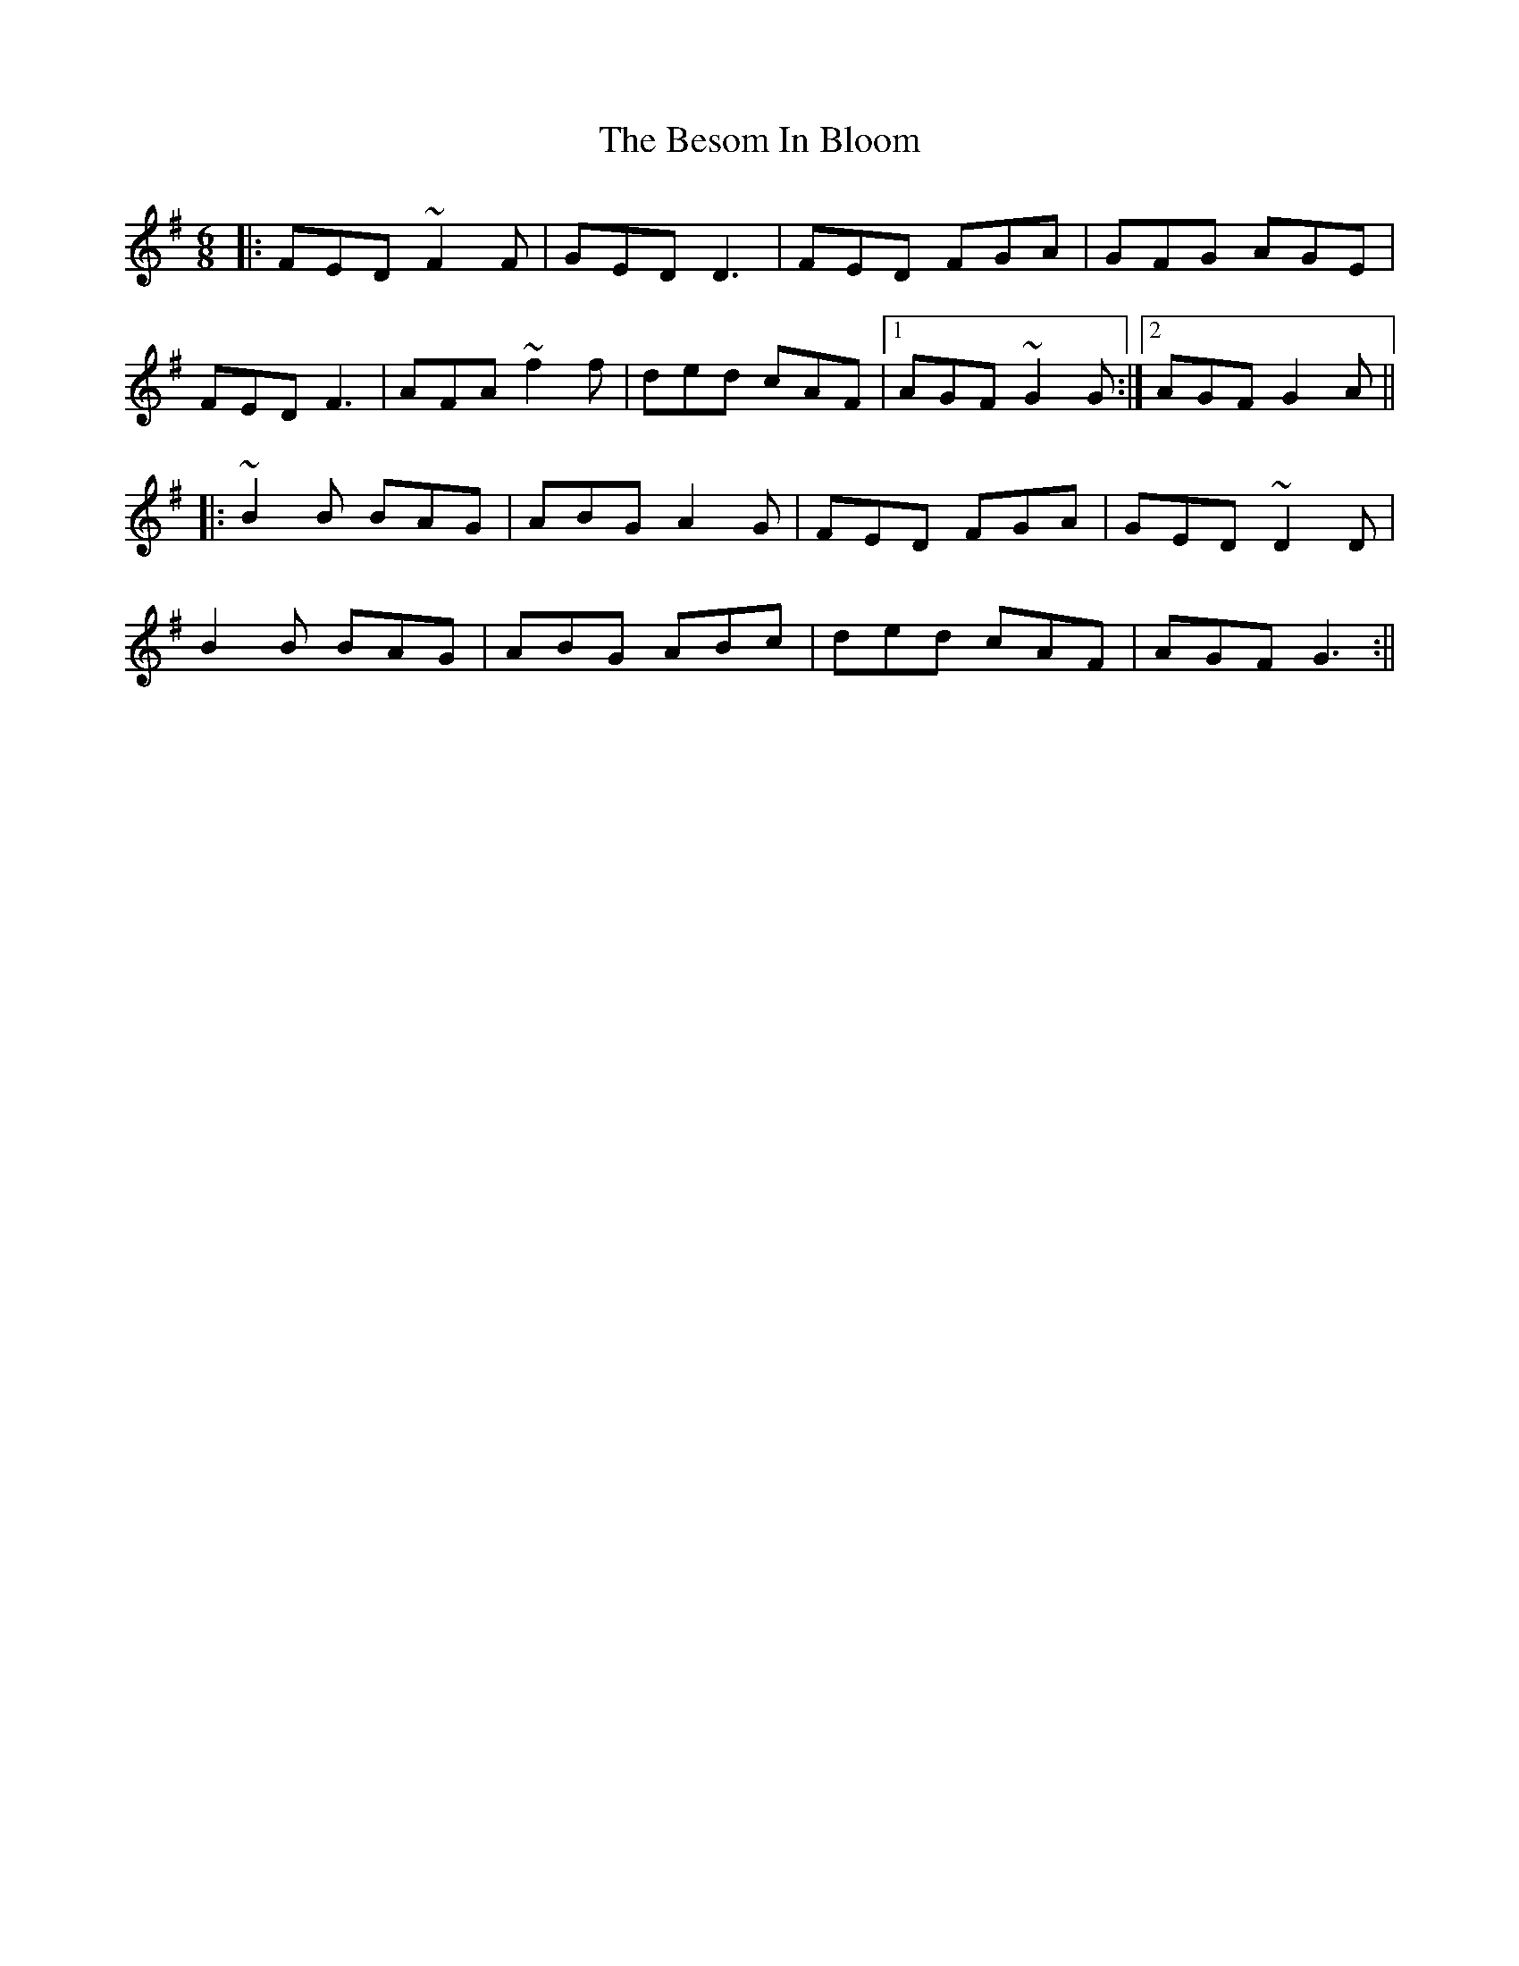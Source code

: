 X: 1
T: Besom In Bloom, The
Z: Josh Kane
S: https://thesession.org/tunes/933#setting933
R: jig
M: 6/8
L: 1/8
K: Dmix
|: FED ~F2F | GED D3 | FED FGA | GFG AGE |
FED F3 | AFA ~f2f | ded cAF |1 AGF ~G2G :|2 AGF G2A ||
|: ~B2B BAG | ABG A2 G | FED FGA | GED ~D2D |
B2B BAG | ABG ABc | ded cAF | AGF G3 :||

